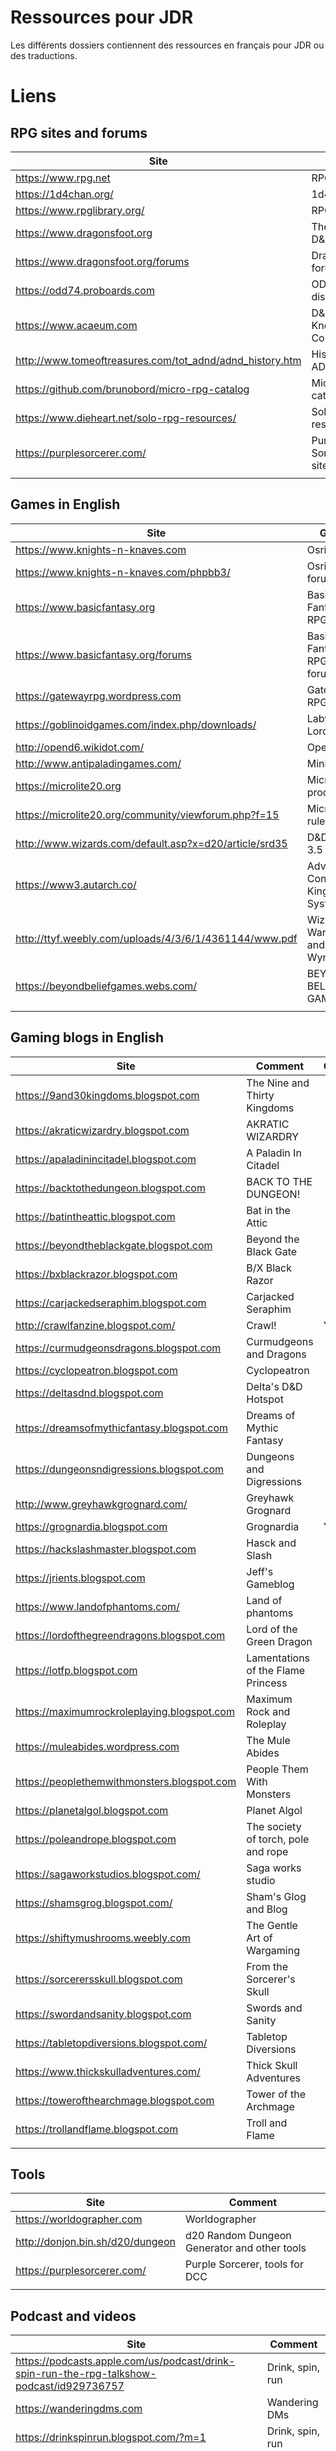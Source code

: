 * Ressources pour JDR

Les différents dossiers contiennent des ressources en français pour JDR ou des traductions.

* Liens

** RPG sites and forums

| Site                                                     | Title                             | OSR |
|----------------------------------------------------------+-----------------------------------+-----|
| https://www.rpg.net                                      | RPG.net                           | N   |
| https://1d4chan.org/                                     | 1d4Chan                           | N   |
| https://www.rpglibrary.org/                              | RPG Library                       | N   |
| https://www.dragonsfoot.org                              | The home of D&D 1e                | Y   |
| https://www.dragonsfoot.org/forums                       | Dragonsfoot forums                | Y   |
| https://odd74.proboards.com                              | OD&D discussion                   | Y   |
| https://www.acaeum.com                                   | D&D Knowledge Compendium          | Y   |
| http://www.tomeoftreasures.com/tot_adnd/adnd_history.htm | History of AD&D                   | Y   |
| https://github.com/brunobord/micro-rpg-catalog           | Micro-RPG catalog                 | N   |
| https://www.dieheart.net/solo-rpg-resources/             | Solo RPG resources                | N   |
| https://purplesorcerer.com/                              | Purple Sorcerer, fan site for DCC | Y   |
|                                                          |                                   |     |


** Games in English

| Site                                                          | Game                                    | OSR |
|---------------------------------------------------------------+-----------------------------------------+-----|
| https://www.knights-n-knaves.com                              | Osric RPG                               | Y   |
| https://www.knights-n-knaves.com/phpbb3/                      | Osric RPG forums                        | Y   |
| https://www.basicfantasy.org                                  | Basic Fantasy RPG                       | Y   |
| https://www.basicfantasy.org/forums                           | Basic Fantasy RPG forums                | Y   |
| https://gatewayrpg.wordpress.com                              | Gateway RPG                             | N   |
| https://goblinoidgames.com/index.php/downloads/               | Labyrinth Lord RPG                      | Y   |
| http://opend6.wikidot.com/                                    | Open D6                                 | N   |
| http://www.antipaladingames.com/                              | Mini Six                                | N   |
| https://microlite20.org                                       | Microlite products                      | N   |
| https://microlite20.org/community/viewforum.php?f=15          | Microlite20 rules                       | N   |
| http://www.wizards.com/default.asp?x=d20/article/srd35        | D&D SRD 3.5 WoC                         | Y   |
| https://www3.autarch.co/                                      | Adventurer Conqueror King System        | Y   |
| http://ttyf.weebly.com/uploads/4/3/6/1/4361144/www.pdf        | Wizards, Warriors and Wyrms             | Y   |
| https://beyondbeliefgames.webs.com/                           | BEYOND BELIEF GAMES                     | N   |
|                                                               |                                         |     |


** Gaming blogs in English

| Site                                        | Comment                             | OSR |
|---------------------------------------------+-------------------------------------+-----|
| https://9and30kingdoms.blogspot.com         | The Nine and Thirty Kingdoms        |     |
| https://akraticwizardry.blogspot.com        | AKRATIC WIZARDRY                    |     |
| https://apaladinincitadel.blogspot.com      | A Paladin In Citadel                |     |
| https://backtothedungeon.blogspot.com       | BACK TO THE DUNGEON!                |     |
| https://batintheattic.blogspot.com          | Bat in the Attic                    |     |
| https://beyondtheblackgate.blogspot.com     | Beyond the Black Gate               |     |
| https://bxblackrazor.blogspot.com           | B/X Black Razor                     |     |
| https://carjackedseraphim.blogspot.com      | Carjacked Seraphim                  |     |
| http://crawlfanzine.blogspot.com/           | Crawl!                              | Y   |
| https://curmudgeonsdragons.blogspot.com     | Curmudgeons and Dragons             |     |
| https://cyclopeatron.blogspot.com           | Cyclopeatron                        |     |
| https://deltasdnd.blogspot.com              | Delta's D&D Hotspot                 |     |
| https://dreamsofmythicfantasy.blogspot.com  | Dreams of Mythic Fantasy            |     |
| https://dungeonsndigressions.blogspot.com   | Dungeons and Digressions            |     |
| http://www.greyhawkgrognard.com/            | Greyhawk Grognard                   |     |
| https://grognardia.blogspot.com             | Grognardia                          | Y   |
| https://hackslashmaster.blogspot.com        | Hasck and Slash                     |     |
| https://jrients.blogspot.com                | Jeff's Gameblog                     |     |
| https://www.landofphantoms.com/             | Land of phantoms                    |     |
| https://lordofthegreendragons.blogspot.com  | Lord of the Green Dragon            |     |
| https://lotfp.blogspot.com                  | Lamentations of the Flame Princess  |     |
| https://maximumrockroleplaying.blogspot.com | Maximum Rock and Roleplay           |     |
| https://muleabides.wordpress.com            | The Mule Abides                     |     |
| https://peoplethemwithmonsters.blogspot.com | People Them With Monsters           |     |
| https://planetalgol.blogspot.com            | Planet Algol                        |     |
| https://poleandrope.blogspot.com            | The society of torch, pole and rope |     |
| https://sagaworkstudios.blogspot.com/       | Saga works studio                   |     |
| https://shamsgrog.blogspot.com/             | Sham's Glog and Blog                |     |
| https://shiftymushrooms.weebly.com          | The Gentle Art of Wargaming         |     |
| https://sorcerersskull.blogspot.com         | From the Sorcerer's Skull           |     |
| https://swordandsanity.blogspot.com         | Swords and Sanity                   |     |
| https://tabletopdiversions.blogspot.com/    | Tabletop Diversions                 |     |
| https://www.thickskulladventures.com/       | Thick Skull Adventures              |     |
| https://towerofthearchmage.blogspot.com     | Tower of the Archmage               |     |
| https://trollandflame.blogspot.com          | Troll and Flame                     |     |
|                                             |                                     |     |


** Tools

| Site                             | Comment                                      |
|----------------------------------+----------------------------------------------|
| https://worldographer.com        | Worldographer                                |
| http://donjon.bin.sh/d20/dungeon | d20 Random Dungeon Generator and other tools |
| https://purplesorcerer.com/      | Purple Sorcerer, tools for DCC               |
|                                  |                                              |


** Podcast and videos

| Site                                                                                      | Comment          |
|-------------------------------------------------------------------------------------------+------------------|
| https://podcasts.apple.com/us/podcast/drink-spin-run-the-rpg-talkshow-podcast/id929736757 | Drink, spin, run |
| https://wanderingdms.com                                                                  | Wandering DMs    |
| https://drinkspinrun.blogspot.com/?m=1            |   Drink, spin, run               |


** Sites de jeux en français

| Site                                                                   | Comment                                    | OSR |
|------------------------------------------------------------------------+--------------------------------------------+-----|
| https://www.geek-it.org/harry-potter-jdr                               | Harry Potter JDR                           | N   |
| https://sites.google.com/site/empiregalact                             | Empire Galactique JDR                      | N   |
| https://sites.google.com/site/wizardinabottle/epeesetsorcellerie       | Epées et Sorcellerie JDR                   | Y   |
| https://www.heroquest-revival.com                                      | Heroquest, un site de fan                  | N   |
| https://fr.wikipedia.org/wiki/Liste_de_cr%C3%A9atures_l%C3%A9gendaires | Créatures légendaires                      | N   |
| https://osric.fr                                                       | Osric JDR                                  | Y   |
| https://www.scribd.com/user/381722775/Jean-Charles-BLANGENOIS          | Maléfices vieux suppléments                | N   |
| https://www.facebook.com/groups/254213402190606                        | Discussions de Rôlistes Ouvertes et Libres | N   |
| https://www.abandonware-magazines.org/affiche_mag.php?mag=185          | Les anciens "Jeux et Stratégie"            | N   |
| https://www.abandonware-magazines.org/affiche_mag.php?mag=188          | Les anciens "Casus Belli"                  | N   |
| https://www.abandonware-magazines.org/affiche_mag.php?mag=199          | Les anciens "Backstab"                     | N   |
| https://www.abandonware-magazines.org/affiche_mag.php?mag=402          | Quelques vieux "Graal"                     | N   |
| https://www.abandonware-magazines.org/affiche_mag.php?mag=326          | Les vieux "Tangente"                       | N   |
| http://casquenoir.free.fr/index.php                                    | Le cénotaphe                               | N   |
| https://www.chess-and-strategy.com                                     | Chess and Strategy, site en français       | N   |
|                                                                        |                                            |     |

** Stores

- https://www.drivethrurpg.com
- https://www.black-book-editions.fr/


